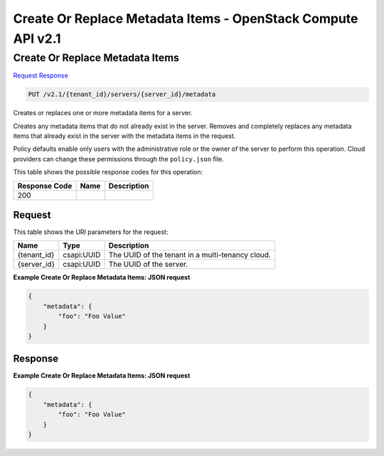 =============================================================================
Create Or Replace Metadata Items -  OpenStack Compute API v2.1
=============================================================================

Create Or Replace Metadata Items
~~~~~~~~~~~~~~~~~~~~~~~~~

`Request <PUT_create_or_replace_metadata_items_v2.1_tenant_id_servers_server_id_metadata.rst#request>`__
`Response <PUT_create_or_replace_metadata_items_v2.1_tenant_id_servers_server_id_metadata.rst#response>`__

.. code-block:: javascript

    PUT /v2.1/{tenant_id}/servers/{server_id}/metadata

Creates or replaces one or more metadata items for a server.

Creates any metadata items that do not already exist in the server. Removes and completely replaces any metadata items that already exist in the server with the metadata items in the request.

Policy defaults enable only users with the administrative role or the owner of the server to perform this operation. Cloud providers can change these permissions through the ``policy.json`` file.



This table shows the possible response codes for this operation:


+--------------------------+-------------------------+-------------------------+
|Response Code             |Name                     |Description              |
+==========================+=========================+=========================+
|200                       |                         |                         |
+--------------------------+-------------------------+-------------------------+


Request
^^^^^^^^^^^^^^^^^

This table shows the URI parameters for the request:

+--------------------------+-------------------------+-------------------------+
|Name                      |Type                     |Description              |
+==========================+=========================+=========================+
|{tenant_id}               |csapi:UUID               |The UUID of the tenant   |
|                          |                         |in a multi-tenancy cloud.|
+--------------------------+-------------------------+-------------------------+
|{server_id}               |csapi:UUID               |The UUID of the server.  |
+--------------------------+-------------------------+-------------------------+








**Example Create Or Replace Metadata Items: JSON request**


.. code::

    {
        "metadata": {
            "foo": "Foo Value"
        }
    }
    


Response
^^^^^^^^^^^^^^^^^^





**Example Create Or Replace Metadata Items: JSON request**


.. code::

    {
        "metadata": {
            "foo": "Foo Value"
        }
    }
    

